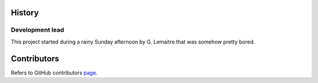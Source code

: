 History
-------

Development lead
~~~~~~~~~~~~~~~~

This project started during a rainy Sunday afternoon by G. Lemaitre that was
somehow pretty bored.

Contributors
------------

Refers to GitHub contributors page_.

.. _scikit-learn: http://scikit-learn.org
.. _page: https://github.com/glemaitre/ampute/graphs/contributors
